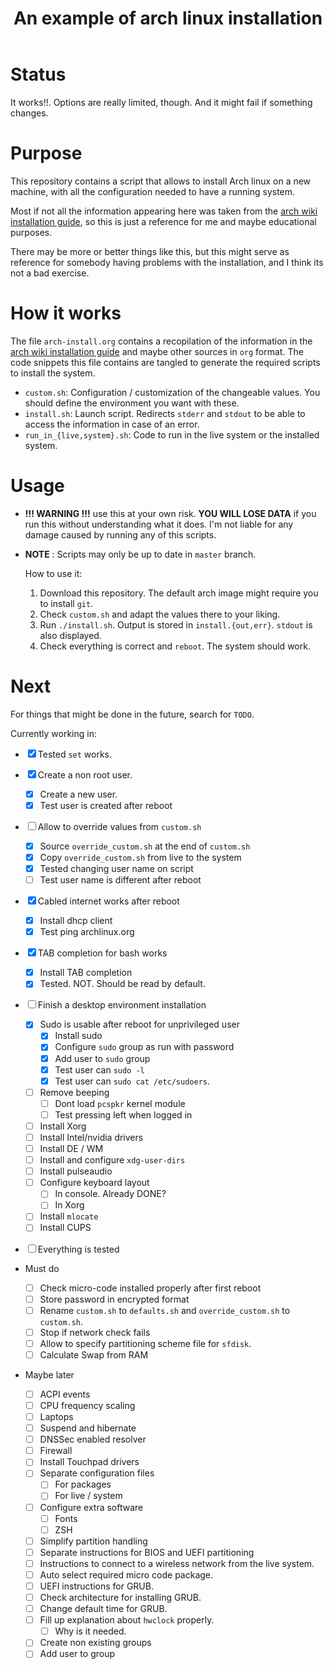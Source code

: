 #+TITLE: An example of arch linux installation

* Status
It works!!. Options are really limited, though. And it might fail if something
changes.

* Purpose
This repository contains a script that allows to install Arch linux on a new
machine, with all the configuration needed to have a running system.

Most if not all the information appearing here was taken from the [[https://wiki.archlinux.org/index.php/Installation_guide][arch wiki
installation guide]], so this is just a reference for me and maybe educational
purposes.

There may be more or better things like this, but this might serve as reference
for somebody having problems with the installation, and I think its not a bad
exercise.

* How it works
The file ~arch-install.org~ contains a recopilation of the information in the
[[https://wiki.archlinux.org/index.php/Installation_guide][arch wiki installation guide]] and maybe other sources in ~org~ format. The code
snippets this file contains are tangled to generate the required scripts to
install the system.

- ~custom.sh~: Configuration / customization of the changeable values. You should
  define the environment you want with these.
- ~install.sh~: Launch script. Redirects ~stderr~ and ~stdout~ to be able to access
  the information in case of an error.
- ~run_in_{live,system}.sh~: Code to run in the live system or the installed
  system.

* Usage
- *!!! WARNING !!!* use this at your own risk. *YOU WILL LOSE DATA* if you run this
  without understanding what it does. I'm not liable for any damage caused by
  running any of this scripts.
- *NOTE* : Scripts may only be up to date in ~master~ branch.

  How to use it:

  1. Download this repository. The default arch image might require you to
     install ~git~.
  2. Check ~custom.sh~ and adapt the values there to your liking.
  3. Run ~./install.sh~. Output is stored in ~install.{out,err}~. ~stdout~ is also
     displayed.
  4. Check everything is correct and ~reboot~. The system should work.

* Next
For things that might be done in the future, search for ~TODO~.

Currently working in:
- [X] Tested ~set~ works.
- [X] Create a non root user.
  + [X] Create a new user.
  + [X] Test user is created after reboot
- [-] Allow to override values from ~custom.sh~
  + [X] Source ~override_custom.sh~ at the end of ~custom.sh~
  + [X] Copy ~override_custom.sh~ from live to the system
  + [X] Tested changing user name on script
  + [ ] Test user name is different after reboot
- [X] Cabled internet works after reboot
  + [X] Install dhcp client
  + [X] Test ping archlinux.org
- [X] TAB completion for bash works
  + [X] Install TAB completion
  + [X] Tested. NOT. Should be read by default.
- [-] Finish a desktop environment installation
  + [X] Sudo is usable after reboot for unprivileged user
    - [X] Install sudo
    - [X] Configure ~sudo~ group as run with password
    - [X] Add user to ~sudo~ group
    - [X] Test user can ~sudo -l~
    - [X] Test user can ~sudo cat /etc/sudoers~.
  + [ ] Remove beeping
    - [ ] Dont load ~pcspkr~ kernel module
    - [ ] Test pressing left when logged in
  + [ ] Install Xorg
  + [ ] Install Intel/nvidia drivers
  + [ ] Install DE / WM
  + [ ] Install and configure ~xdg-user-dirs~
  + [ ] Install pulseaudio
  + [ ] Configure keyboard layout
    - [ ] In console. Already DONE?
    - [ ] In Xorg
  + [ ] Install ~mlocate~
  + [ ] Install CUPS
- [ ] Everything is tested

- Must do
  + [ ] Check micro-code installed properly after first reboot
  + [ ] Store password in encrypted format
  + [ ] Rename ~custom.sh~ to ~defaults.sh~ and ~override_custom.sh~ to ~custom.sh~.
  + [ ] Stop if network check fails
  + [ ] Allow to specify partitioning scheme file for ~sfdisk~.
  + [ ] Calculate Swap from RAM

- Maybe later
  + [ ] ACPI events
  + [ ] CPU frequency scaling
  + [ ] Laptops
  + [ ] Suspend and hibernate
  + [ ] DNSSec enabled resolver
  + [ ] Firewall
  + [ ] Install Touchpad drivers
  + [ ] Separate configuration files
    - [ ] For packages
    - [ ] For live / system
  + [ ] Configure extra software
    - [ ] Fonts
    - [ ] ZSH
  + [ ] Simplify partition handling
  + [ ] Separate instructions for BIOS and UEFI partitioning
  + [ ] Instructions to connect to a wireless network from the live system.
  + [ ] Auto select required micro code package.
  + [ ] UEFI instructions for GRUB.
  + [ ] Check architecture for installing GRUB.
  + [ ] Change default time for GRUB.
  + [ ] Fill up explanation about ~hwclock~ properly.
    - [ ] Why is it needed.
  + [ ] Create non existing groups
  + [ ] Add user to group
